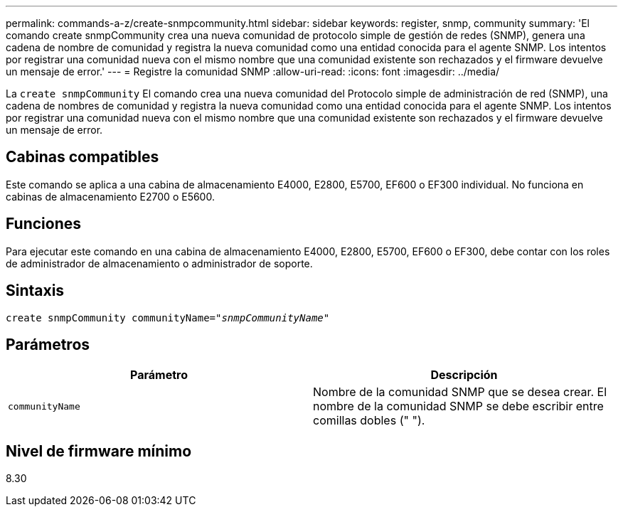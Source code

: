 ---
permalink: commands-a-z/create-snmpcommunity.html 
sidebar: sidebar 
keywords: register, snmp, community 
summary: 'El comando create snmpCommunity crea una nueva comunidad de protocolo simple de gestión de redes (SNMP), genera una cadena de nombre de comunidad y registra la nueva comunidad como una entidad conocida para el agente SNMP. Los intentos por registrar una comunidad nueva con el mismo nombre que una comunidad existente son rechazados y el firmware devuelve un mensaje de error.' 
---
= Registre la comunidad SNMP
:allow-uri-read: 
:icons: font
:imagesdir: ../media/


[role="lead"]
La `create snmpCommunity` El comando crea una nueva comunidad del Protocolo simple de administración de red (SNMP), una cadena de nombres de comunidad y registra la nueva comunidad como una entidad conocida para el agente SNMP. Los intentos por registrar una comunidad nueva con el mismo nombre que una comunidad existente son rechazados y el firmware devuelve un mensaje de error.



== Cabinas compatibles

Este comando se aplica a una cabina de almacenamiento E4000, E2800, E5700, EF600 o EF300 individual. No funciona en cabinas de almacenamiento E2700 o E5600.



== Funciones

Para ejecutar este comando en una cabina de almacenamiento E4000, E2800, E5700, EF600 o EF300, debe contar con los roles de administrador de almacenamiento o administrador de soporte.



== Sintaxis

[source, cli, subs="+macros"]
----
create snmpCommunity communityName=pass:quotes[_"snmpCommunityName"_]
----


== Parámetros

|===
| Parámetro | Descripción 


 a| 
`communityName`
 a| 
Nombre de la comunidad SNMP que se desea crear. El nombre de la comunidad SNMP se debe escribir entre comillas dobles (" ").

|===


== Nivel de firmware mínimo

8.30
